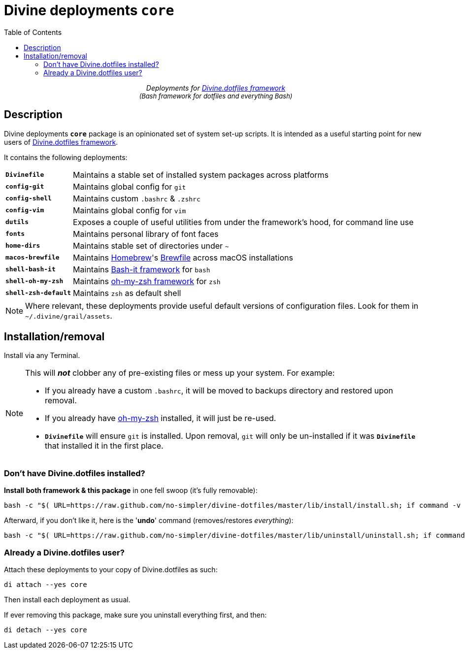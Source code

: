 # Divine deployments `*core*`
:toc:

++++
<p align="center">
<em>Deployments for <a href="https://github.com/no-simpler/divine-dotfiles">Divine.dotfiles framework</a></em>
<br>
<em style="font-size: small;">(Bash framework for dotfiles and everything Bash)</em>
</p>
++++

## Description

[.lead]
Divine deployments `*core*` package is an opinionated set of system set-up scripts.
It is intended as a useful starting point for new users of https://github.com/no-simpler/divine-dotfiles[Divine.dotfiles framework].

It contains the following deployments:

[horizontal]
`*Divinefile*`:: Maintains a stable set of installed system packages across platforms
`*config-git*`:: Maintains global config for `git`
`*config-shell*`:: Maintains custom `.bashrc` & `.zshrc`
`*config-vim*`:: Maintains global config for `vim`
`*dutils*`:: Exposes a couple of useful utilities from under the framework's hood, for command line use
`*fonts*`:: Maintains personal library of font faces
`*home-dirs*`:: Maintains stable set of directories under `~`
`*macos-brewfile*`:: Maintains https://brew.sh[Homebrew]'s https://github.com/Homebrew/homebrew-bundle[Brewfile] across macOS installations
`*shell-bash-it*`:: Maintains https://github.com/Bash-it/bash-it[Bash-it framework] for `bash`
`*shell-oh-my-zsh*`:: Maintains https://ohmyz.sh/[oh-my-zsh framework] for `zsh`
`*shell-zsh-default*`:: Maintains `zsh` as default shell

[NOTE]
Where relevant, these deployments provide useful default versions of configuration files.
Look for them in `~/.divine/grail/assets`.

## Installation/removal

Install via any Terminal.

[NOTE]
--
This will *_not_* clobber any of pre-existing files or mess up your system.
For example:

* If you already have a custom `.bashrc`, it will be moved to backups directory and restored upon removal.
* If you already have https://ohmyz.sh/[oh-my-zsh] installed, it will just be re-used.
* `*Divinefile*` will ensure `git` is installed. Upon removal, `git` will only be un-installed if it was `*Divinefile*` that installed it in the first place.
--

### Don't have Divine.dotfiles installed?

*Install both framework & this package* in one fell swoop (it's fully removable):

[source,bash]
----
bash -c "$( URL=https://raw.github.com/no-simpler/divine-dotfiles/master/lib/install/install.sh; if command -v curl >/dev/null 2>&1; then curl -fsSL $URL; elif command -v wget >/dev/null 2>&1; then wget -qO - $URL; else printf >&2 '\n==> Unable to install: failed to detect neither curl nor wget\n'; fi )" bash --yes
----

Afterward, if you don't like it, here is the '**undo**' command (removes/restores _everything_):

[source,bash]
----
bash -c "$( URL=https://raw.github.com/no-simpler/divine-dotfiles/master/lib/uninstall/uninstall.sh; if command -v curl >/dev/null 2>&1; then curl -fsSL $URL; elif command -v wget >/dev/null 2>&1; then wget -qO - $URL; else printf >&2 '\n==> Unable to uninstall: failed to detect neither curl nor wget\n'; fi )" bash --yes
----

### Already a Divine.dotfiles user?

Attach these deployments to your copy of Divine.dotfiles as such:

[source,bash]
----
di attach --yes core
----

Then install each deployment as usual.

If ever removing this package, make sure you uninstall everything first, and then:

[source,bash]
----
di detach --yes core
----
